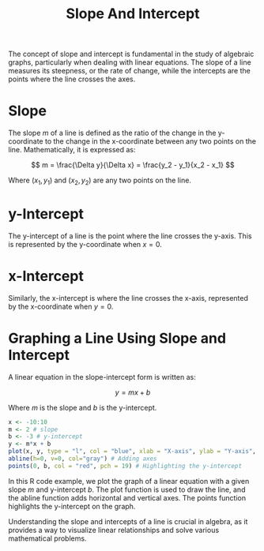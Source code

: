 #+title: Slope And Intercept
#+PROPERTY: header-args:R :cache yes :results output graphics file :exports code :tangle yes

The concept of slope and intercept is fundamental in the study of algebraic graphs, particularly when dealing with linear equations. The slope of a line measures its steepness, or the rate of change, while the intercepts are the points where the line crosses the axes.

* Slope
The slope \( m \) of a line is defined as the ratio of the change in the y-coordinate to the change in the x-coordinate between any two points on the line. Mathematically, it is expressed as:

\[
m = \frac{\Delta y}{\Delta x} = \frac{y_2 - y_1}{x_2 - x_1}
\]

Where \( (x_1, y_1) \) and \( (x_2, y_2) \) are any two points on the line.

* y-Intercept
The y-intercept of a line is the point where the line crosses the y-axis. This is represented by the y-coordinate when \( x = 0 \).

* x-Intercept
Similarly, the x-intercept is where the line crosses the x-axis, represented by the x-coordinate when \( y = 0 \).

* Graphing a Line Using Slope and Intercept
A linear equation in the slope-intercept form is written as:

\[
y = mx + b
\]

Where \( m \) is the slope and \( b \) is the y-intercept.

#+BEGIN_SRC R :exports both :file slope_and_intercept_example.png
x <- -10:10
m <- 2 # slope
b <- -3 # y-intercept
y <- m*x + b
plot(x, y, type = "l", col = "blue", xlab = "X-axis", ylab = "Y-axis", main = "Graph of y = mx + b")
abline(h=0, v=0, col="gray") # Adding axes
points(0, b, col = "red", pch = 19) # Highlighting the y-intercept
#+END_SRC

In this R code example, we plot the graph of a linear equation with a given slope \( m \) and y-intercept \( b \). The plot function is used to draw the line, and the abline function adds horizontal and vertical axes. The points function highlights the y-intercept on the graph.

Understanding the slope and intercepts of a line is crucial in algebra, as it provides a way to visualize linear relationships and solve various mathematical problems.
